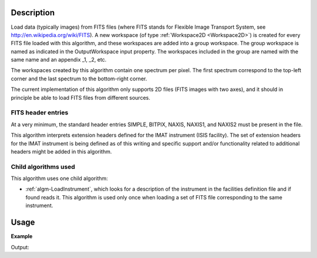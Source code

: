 .. algorithm::

.. summary::

.. alias::

.. properties::

Description
-----------

Load data (typically images) from FITS files (where FITS stands for
Flexible Image Transport System, see
http://en.wikipedia.org/wiki/FITS). A new workspace (of type
:ref:`Workspace2D <Workspace2D>`) is created for every FITS file
loaded with this algorithm, and these workspaces are added into a
group workspace. The group workspace is named as indicated in the
OutputWorkspace input property. The workspaces included in the group
are named with the same name and an appendix _1, _2, etc.

The workspaces created by this algorithm contain one spectrum per
pixel. The first spectrum correspond to the top-left corner and the
last spectrum to the bottom-right corner.

The current implementation of this algorithm only supports 2D files
(FITS images with two axes), and it should in principle be able to
load FITS files from different sources.

FITS header entries
###################

At a very minimum, the standard header entries SIMPLE, BITPIX, NAXIS,
NAXIS1, and NAXIS2 must be present in the file.

This algorithm interprets extension headers defined for the IMAT
instrument (ISIS facility). The set of extension headers for the IMAT
instrument is being defined as of this writing and specific support
and/or functionality related to additional headers might be added in
this algorithm.

Child algorithms used
#####################

This algorithm uses one child algorithm:

- :ref:`algm-LoadInstrument`, which looks for a description of the
  instrument in the facilities definition file and if found reads it.
  This algorithm is used only once when loading a set of FITS file
  corresponding to the same instrument.

Usage
-----

**Example**

.. testcode:: LoadFITS

    ws_name = 'FITSws'
    FITSws = LoadFITS(Filename='FITS_small_01.fits', OutputWorkspace=ws_name)

    # A couple of standard FITS header entries
    bpp_log = 'BITPIX'
    try:
        log = ws.getRun().getLogData(bpp_log)
        print "Bits per pixel: %d" % bpp_log
    except RuntimeError:
        print "Could not find the keyword '%s' in this FITS file" % bpp_log

    axis1_log = 'NAXIS1'
    axis2_log = 'NAXIS2'
    try:
        log1 = ws.getRun().getLogData(axis1_log)
        log2 = ws.getRun().getLogData(axis2_log)
        print "FITS image size: %d x %d pixels" % (log1, log2)
        print "Number of spectra in output workspace: %d" % FITSws.getNumberHistograms()
    except RuntimeError:
        print "Could not find the keywords '%s' and '%s' in this FITS file" % (axis1_log, axis2_log)

.. testcleanup:: LoadFITS

    DeleteWorkspace(ws_name)

Output:

.. testoutput:: LoadFITS

   Bits per pixel: 16
   FITS image size: 512 x 512 pixels
   Number of spectra in output workspace: 262144
   Could not find the keywords 'NAXIS1' and 'NAXIS2' in this FITS file

.. categories::
